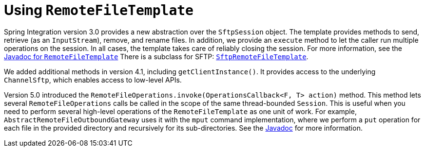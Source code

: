 [[sftp-rft]]
= Using `RemoteFileTemplate`

Spring Integration version 3.0 provides a new abstraction over the `SftpSession` object.
The template provides methods to send, retrieve (as an `InputStream`), remove, and rename files.
In addition, we provide an `execute` method to let the caller run multiple operations on the session.
In all cases, the template takes care of reliably closing the session.
For more information, see the https://docs.spring.io/spring-integration/api/org/springframework/integration/file/remote/RemoteFileTemplate.html[Javadoc for `RemoteFileTemplate`] There is a subclass for SFTP: https://docs.spring.io/spring-integration/api/org/springframework/integration/sftp/session/SftpRemoteFileTemplate.html[`SftpRemoteFileTemplate`].

We added additional methods in version 4.1, including `getClientInstance()`.
It provides access to the underlying `ChannelSftp`, which enables access to low-level APIs.

Version 5.0 introduced the `RemoteFileOperations.invoke(OperationsCallback<F, T> action)` method.
This method lets several `RemoteFileOperations` calls be called in the scope of the same thread-bounded `Session`.
This is useful when you need to perform several high-level operations of the `RemoteFileTemplate` as one unit of work.
For example, `AbstractRemoteFileOutboundGateway` uses it with the `mput` command implementation, where we perform a `put` operation for each file in the provided directory and recursively for its sub-directories.
See the https://docs.spring.io/spring-integration/api/org/springframework/integration/file/remote/RemoteFileTemplate.html#invoke-org.springframework.integration.file.remote.OperationsCallback-[Javadoc] for more information.

